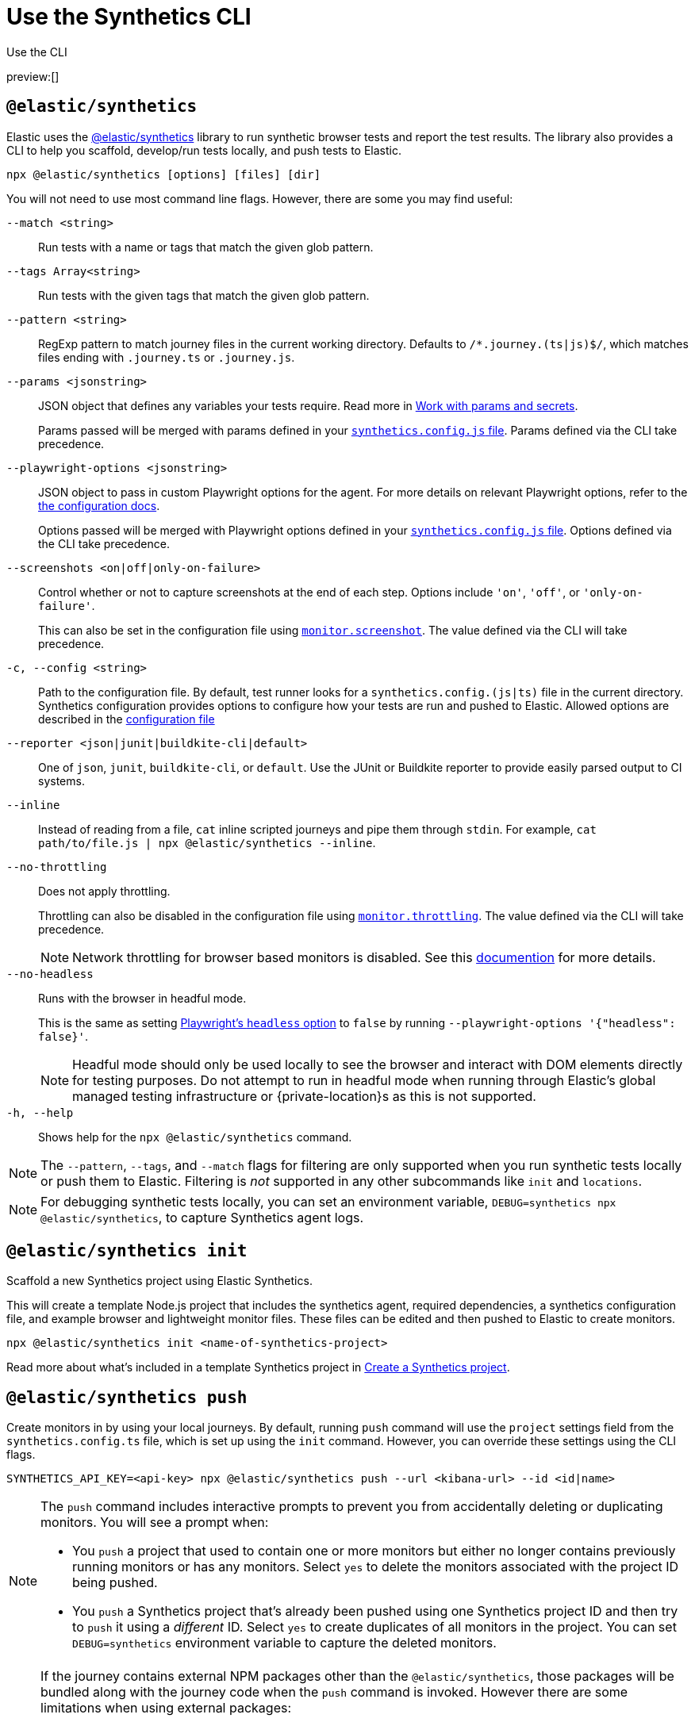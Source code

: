 [[observability-synthetics-command-reference]]
= Use the Synthetics CLI

++++
<titleabbrev>Use the CLI</titleabbrev>
++++

preview:[]

[discrete]
[[elastic-synthetics-command]]
== `@elastic/synthetics`

Elastic uses the https://www.npmjs.com/package/@elastic/synthetics[@elastic/synthetics]
library to run synthetic browser tests and report the test results.
The library also provides a CLI to help you scaffold, develop/run tests locally, and push tests to Elastic.

[source,sh]
----
npx @elastic/synthetics [options] [files] [dir]
----

You will not need to use most command line flags.
However, there are some you may find useful:

`--match <string>`::
Run tests with a name or tags that match the given glob pattern.

`--tags Array<string>`::
Run tests with the given tags that match the given glob pattern.

`--pattern <string>`::
RegExp pattern to match journey files in the current working directory. Defaults
to `/*.journey.(ts|js)$/`, which matches files ending with `.journey.ts` or `.journey.js`.

`--params <jsonstring>`::
JSON object that defines any variables your tests require.
Read more in <<observability-synthetics-params-secrets,Work with params and secrets>>.
+
Params passed will be merged with params defined in your
<<synthetics-configuration-params,`synthetics.config.js` file>>.
Params defined via the CLI take precedence.

`--playwright-options <jsonstring>`::
JSON object to pass in custom Playwright options for the agent.
For more details on relevant Playwright options, refer to the
<<synthetics-configuration-playwright-options,the configuration docs>>.
+
Options passed will be merged with Playwright options defined in your
<<synthetics-configuration-playwright-options,`synthetics.config.js` file>>.
Options defined via the CLI take precedence.

`--screenshots <on|off|only-on-failure>`::
Control whether or not to capture screenshots at the end of each step.
Options include `'on'`, `'off'`, or `'only-on-failure'`.
+
This can also be set in the configuration file using
<<synthetics-configuration-monitor,`monitor.screenshot`>>.
The value defined via the CLI will take precedence.

`-c, --config <string>`::
Path to the configuration file. By default, test runner looks for a
`synthetics.config.(js|ts)` file in the current directory. Synthetics
configuration provides options to configure how your tests are run and pushed to
Elastic. Allowed options are described in the <<observability-synthetics-configuration,configuration file>>

`--reporter <json|junit|buildkite-cli|default>`::
One of `json`, `junit`, `buildkite-cli`, or `default`. Use the JUnit or Buildkite
reporter to provide easily parsed output to CI systems.

`--inline`::
Instead of reading from a file, `cat` inline scripted journeys and pipe them through `stdin`.
For example, `cat path/to/file.js | npx @elastic/synthetics --inline`.

`--no-throttling`::
Does not apply throttling.
+
Throttling can also be disabled in the configuration file using
<<synthetics-configuration-monitor,`monitor.throttling`>>.
The value defined via the CLI will take precedence.
+
[NOTE]
====
Network throttling for browser based monitors is disabled.
See this https://github.com/elastic/synthetics/blob/main/docs/throttling.md[documention] for more details.
====

`--no-headless`::
Runs with the browser in headful mode.
+
This is the same as setting https://playwright.dev/docs/api/class-testoptions#test-options-headless[Playwright's `headless` option] to `false` by running `--playwright-options '{"headless": false}'`.
+
[NOTE]
====
Headful mode should only be used locally to see the browser and interact with DOM elements directly for testing purposes. Do not attempt to run in headful mode when running through Elastic's global managed testing infrastructure or {private-location}s as this is not supported.
====

`-h, --help`::
Shows help for the `npx @elastic/synthetics` command.

[NOTE]
====
The `--pattern`, `--tags`, and `--match` flags for filtering are only supported when you
run synthetic tests locally or push them to Elastic. Filtering is _not_ supported in any other subcommands
like `init` and `locations`.
====

[NOTE]
====
For debugging synthetic tests locally, you can set an environment variable,
`DEBUG=synthetics npx @elastic/synthetics`, to capture Synthetics agent logs.
====

[discrete]
[[elastic-synthetics-init-command]]
== `@elastic/synthetics init`

Scaffold a new Synthetics project using Elastic Synthetics.

This will create a template Node.js project that includes the synthetics agent, required dependencies,
a synthetics configuration file, and example browser and lightweight monitor files.
These files can be edited and then pushed to Elastic to create monitors.

[source,sh]
----
npx @elastic/synthetics init <name-of-synthetics-project>
----

Read more about what's included in a template Synthetics project in <<observability-synthetics-get-started-project-create-a-synthetics-project,Create a Synthetics project>>.

[discrete]
[[elastic-synthetics-push-command]]
== `@elastic/synthetics push`

Create monitors in by using your local journeys. By default, running
`push` command will use the `project` settings field from the `synthetics.config.ts`
file, which is set up using the `init` command. However, you can override these
settings using the CLI flags.

[source,sh]
----
SYNTHETICS_API_KEY=<api-key> npx @elastic/synthetics push --url <kibana-url> --id <id|name>
----

[NOTE]
====
The `push` command includes interactive prompts to prevent you from accidentally deleting or duplicating monitors.
You will see a prompt when:

* You `push` a project that used to contain one or more monitors but either no longer
contains previously running monitors or has any monitors.
Select `yes` to delete the monitors associated with the project ID being pushed.
* You `push` a Synthetics project that's already been pushed using one Synthetics project ID and then try to `push`
it using a _different_ ID.
Select `yes` to create duplicates of all monitors in the project.
You can set `DEBUG=synthetics` environment variable to capture the deleted monitors.
====

[NOTE]
====
If the journey contains external NPM packages other than the `@elastic/synthetics`,
those packages will be bundled along with the journey code when the `push` command is invoked.
However there are some limitations when using external packages:

* Bundled journeys after compression should not be more than 1500 Kilobytes.
* Native node modules will not work as expected due to platform inconsistency.
* Uploading files in journey scripts(via locator.setInputFiles) is not supported.
====

`--auth <string>`::
API key used for authentication. You can also set the API key via the `SYNTHETICS_API_KEY` environment variable.
+
To create an API key, you must be logged in as a user with
<<observability-synthetics-feature-roles,Editor>> access.

`--id <string>`::
A unique id associated with your Synthetics project.
It will be used for logically grouping monitors.
+
If you used <<elastic-synthetics-init-command,`init` to create a Synthetics project>>, this is the `<name-of-synthetics-project>` you specified.
+
This can also be set in the configuration file using
<<synthetics-configuration-project,`project.id`>>.
The value defined via the CLI will take precedence.

`--url <string>`::
The URL for the Observability project to which you want to upload the monitors.
+
This can also be set in the configuration file using
<<synthetics-configuration-project,`project.url`>>.
The value defined via the CLI will take precedence.

`--schedule <number>`::
The interval (in minutes) at which the monitor should run.
+
This can also be set in the configuration file using
<<synthetics-configuration-monitor,`monitor.schedule`>>.
The value defined via the CLI will take precedence.

https://github.com/elastic/synthetics/blob/{synthetics_version}/src/locations/public-locations.ts#L28-L37[`--locations Array<SyntheticsLocationsType>`]::
Where to deploy the monitor. Monitors can be deployed in multiple locations so that you can detect differences in availability and response times across those locations.
+
To list available locations, refer to <<elastic-synthetics-locations-command,`@elastic/synthetics locations`>>.
+
This can also be set in the configuration file using
<<synthetics-configuration-monitor,`monitor.locations` in the configuration file>>.
The value defined via the CLI will take precedence.

`--private-locations Array<string>`::
The <<observability-synthetics-private-location,{private-location}s>> to which the monitors will be deployed. These {private-location}s refer to locations hosted and managed by you, whereas
`locations` are hosted by Elastic. You can specify a {private-location} using the location's name.
+
To list available {private-location}s, refer to <<elastic-synthetics-locations-command,`@elastic/synthetics locations`>>.
+
This can also be set in the configuration file using
<<synthetics-configuration-monitor,`monitor.privateLocations` in the configuration file>>.
The value defined via the CLI will take precedence.

`--fields <string>`::
A list of key-value pairs that will be sent with each monitor event.
The `fields` are appended to {es} documents as `labels`,
and those labels are displayed in {kib} in the _Monitor details_ panel in the <<synthetics-analyze-individual-monitors-overview,individual monitor's _Overview_ tab>>.
+
Example: `--fields '{ "foo": bar", "team": "synthetics" }'`
+
This can also be set in the configuration file using <<synthetics-configuration-monitor,the `monitor.fields` option>>.
The value defined via the CLI will take precedence.

`--yes`::
The `push` command includes interactive prompts to prevent you from accidentally deleting or duplicating monitors.
If running the CLI non-interactively, you can override these prompts using the `--yes` option.
When the `--yes` option is passed to `push`:
+
* If you `push` a Synthetics project that used to contain one or more monitors but no longer contains any monitors,
all monitors associated with the Synthetics project ID being pushed will be deleted.
* If you `push` a Synthetics project that's already been pushed using one Synthetics project ID and then try to `push`
it using a _different_ ID, it will create duplicates of all monitors in the Synthetics project.

[discrete]
[[observability-synthetics-command-reference-tag-monitors]]
== Tag monitors

Synthetics journeys can be tagged with one or more tags.  Use tags to
filter journeys when running tests locally or pushing them to Elastic.

To add tags to a single journey, add the `tags` parameter to the `journey` function or
use the `monitor.use` method.

[source,js]
----
import {journey, monitor} from "@elastic/synthetics";
journey({name: "example journey", tags: ["env:qa"] }, ({ page }) => {
  monitor.use({
    tags: ["env:qa"]
  })
  // Add steps here
});
----

For lightweight monitors, use the `tags` field in the yaml configuration file.

[source,yaml]
----
name: example monitor
tags:
  - env:qa
----

To apply tags to all browser and lightweight monitors, configure using the `monitor.tags` field in the `synthetics.config.ts` file.

[discrete]
[[observability-synthetics-command-reference-filter-monitors]]
== Filter monitors

When running the `npx @elastic/synthetics push` command, you can filter the monitors that are pushed to Elastic using the following flags:

`--tags Array<string>`::
Push monitors with the given tags that match the glob pattern.

`--match <string>`::
Push monitors with a name or tags that match the glob pattern.

`--pattern <string>`::
RegExp pattern to match the journey files in the current working directory.
Defaults to `/*.journey.(ts|js)$/` for browser monitors and `/.(yml|yaml)$/` for
lightweight monitors.

You can combine these techniques and push the monitors to different projects based on the tags by using multiple configuration files.

[source,sh]
----
npx @elastic/synthetics push --config synthetics.qa.config.ts --tags env:qa
npx @elastic/synthetics push --config synthetics.prod.config.ts --tags env:prod
----

[discrete]
[[elastic-synthetics-locations-command]]
== `@elastic/synthetics locations`

List all available locations for running synthetics monitors.

[source,sh]
----
npx @elastic/synthetics locations --url <observability-project-host> --auth <api-key>
----

Run `npx @elastic/synthetics locations` with no flags to list all the available global locations managed by Elastic for running synthetics monitors.

To list both locations on Elastic's global managed infrastructure and {private-location}s, include:

`--url <string>`::
The URL for the Observability project from which to fetch all available public and {private-location}s.

`--auth <string>`::
API key used for authentication.

////
/* <DocCallOut title="Note">
If an administrator has disabled Elastic managed locations for the role you are assigned
and you do _not_ include `--url` and `--auth`, all global locations managed by Elastic will be listed.
However, you will not be able to push to these locations with your API key and will see an error:
_You don't have permission to use Elastic managed global locations_. For more details, refer to the
<DocLink slug="/serverless/observability/synthetics-troubleshooting" section="you-do-not-have-permission-to-use-elastic-managed-locations">troubleshooting docs</DocLink>.
</DocCallOut> */
////

[discrete]
[[observability-synthetics-command-reference-elasticsynthetics-totp-lesssecretgreater]]
== `@elastic/synthetics totp <secret>`

Generate a Time-based One-Time Password (TOTP) for multifactor authentication(MFA) in Synthetics.

[source,sh]
----
npx @elastic/synthetics totp <secret> --issuer <issuer> --label <label>
----

`secret`::
The encoded secret key used to generate the TOTP.

`--issuer <string>`::
Name of the provider or service that is assocaited with the account.

`--label <string>`::
Identifier for the account. Defaults to `SyntheticsTOTP`

